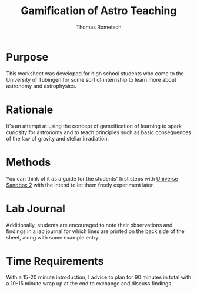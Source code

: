 #+title: Gamification of Astro Teaching
#+author: Thomas Rometsch

* Purpose
This worksheet was developed for high school students who come to the University of Tübingen for some sort of internship to learn more about astronomy and astrophysics.

* Rationale
It's an attempt at using the concept of gameification of learning to spark curiosity for astronomy and to teach principles such as basic consequences of the law of gravity and stellar irradiation.

* Methods
You can think of it as a guide for the students' first steps with [[http://universesandbox.com/][Universe Sandbox 2]] with the intend to let them freely experiment later.

* Lab Journal
Additionally, students are encouraged to note their observations and findings in a lab journal for which lines are printed on the back side of the sheet, along with some example entry.

* Time Requirements
With a 15-20 minute introduction, I advice to plan for 90 minutes in total with a 10-15 minute wrap up at the end to exchange and discuss findings.
